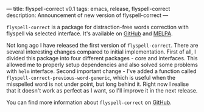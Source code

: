---
title: flyspell-correct v0.1
tags: emacs, release, flyspell-correct
description: Announcement of new version of flyspell-correct
---

~flyspell-correct~ is a package for distraction-free words correction with
flyspell via selected interface. It's available on [[https://github.com/d12frosted/flyspell-correct][GitHub]] and [[http://melpa.org/#/flyspell-correct][MELPA]].

Not long ago I have released the first version of ~flyspell-correct~. There are
several interesting changes compared to initial implementation. First of all, I
divided this package into four different packages - core and interfaces. This
allowed me to properly setup dependencies and also solved some problems with
=helm= interface. Second important change - I've added a function called
~flyspell-correct-previous-word-generic~, which is useful when the misspelled
word is not under point, but long behind it. Right now I realise that it doesn't
work as perfect as I want, so I'll improve it in the next release.

You can find more information about ~flyspell-correct~ on [[https://github.com/d12frosted/flyspell-correct][GitHub]].

#+BEGIN_HTML
<!--more-->
#+END_HTML
